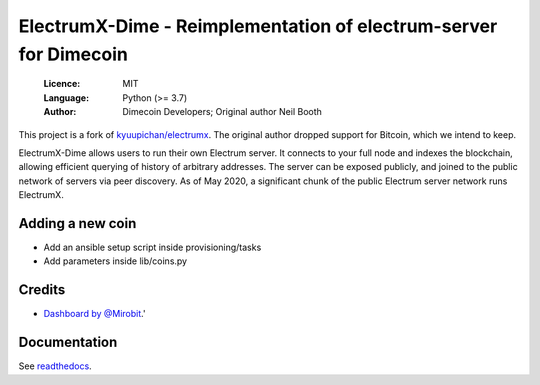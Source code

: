 =================================================================
ElectrumX-Dime - Reimplementation of electrum-server for Dimecoin
=================================================================

  :Licence: MIT
  :Language: Python (>= 3.7)
  :Author: Dimecoin Developers; Original author Neil Booth

This project is a fork of `kyuupichan/electrumx <https://github.com/kyuupichan/electrumx>`_.
The original author dropped support for Bitcoin, which we intend to keep.

ElectrumX-Dime allows users to run their own Electrum server. It connects to your
full node and indexes the blockchain, allowing efficient querying of history of
arbitrary addresses. The server can be exposed publicly, and joined to the public network
of servers via peer discovery. As of May 2020, a significant chunk of the public
Electrum server network runs ElectrumX.

Adding a new coin
=================
- Add an ansible setup script inside provisioning/tasks
- Add parameters inside lib/coins.py

Credits
=======
- `Dashboard by @Mirobit <https://github.com/Mirobit/electrumx-dashboard>`_.'

Documentation
=============
See `readthedocs <https://electrumx-docs.dimecoinnetwork.com/>`_.


